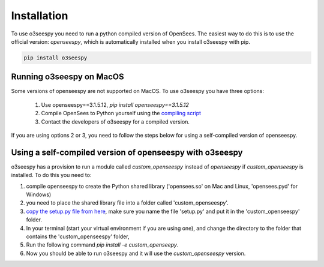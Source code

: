 Installation
============

To use o3seespy you need to run a python compiled version of OpenSees.
The easiest way to do this is to use the official version: `openseespy`, which is automatically installed
when you install o3seespy with pip.

.. code:: bash

    pip install o3seespy

Running o3seespy on MacOS
-------------------------

Some versions of openseespy are not supported on MacOS. To use o3seespy you have three options:

 1. Use openseespy==3.1.5.12, `pip install openseespy==3.1.5.12`
 2. Compile OpenSees to Python yourself using the `compiling script <https://github.com/eng-tools/OpenSees/blob/master/MAKES/Makefile.def.MacOS10.15-python>`_
 3. Contact the developers of o3seespy for a compiled version.


If you are using options 2 or 3, you need to follow the steps below for using a self-compiled version of openseespy.


Using a self-compiled version of openseespy with o3seespy
---------------------------------------------------------

o3seespy has a provision to run a module called `custom_openseespy` instead of `openseespy` if `custom_openseespy` is installed.
To do this you need to:

1. compile openseespy to create the Python shared library ('opensees.so' on Mac and Linux, 'opensees.pyd' for Windows)
2. you need to place the shared library file into a folder called 'custom_openseespy'.
3. `copy the setup.py file from here <https://github.com/o3seespy/o3seespy/blob/master/docs/setup_py_file_for_custom_openseespy.txt>`_, make sure you name the file 'setup.py' and put it in the 'custom_openseespy' folder.
4. In your terminal (start your virtual environment if you are using one), and change the directory to the folder that contains the 'custom_openseespy' folder,
5. Run the following command `pip install -e custom_openseepy`.
6. Now you should be able to run o3seespy and it will use the `custom_openseespy` version.

